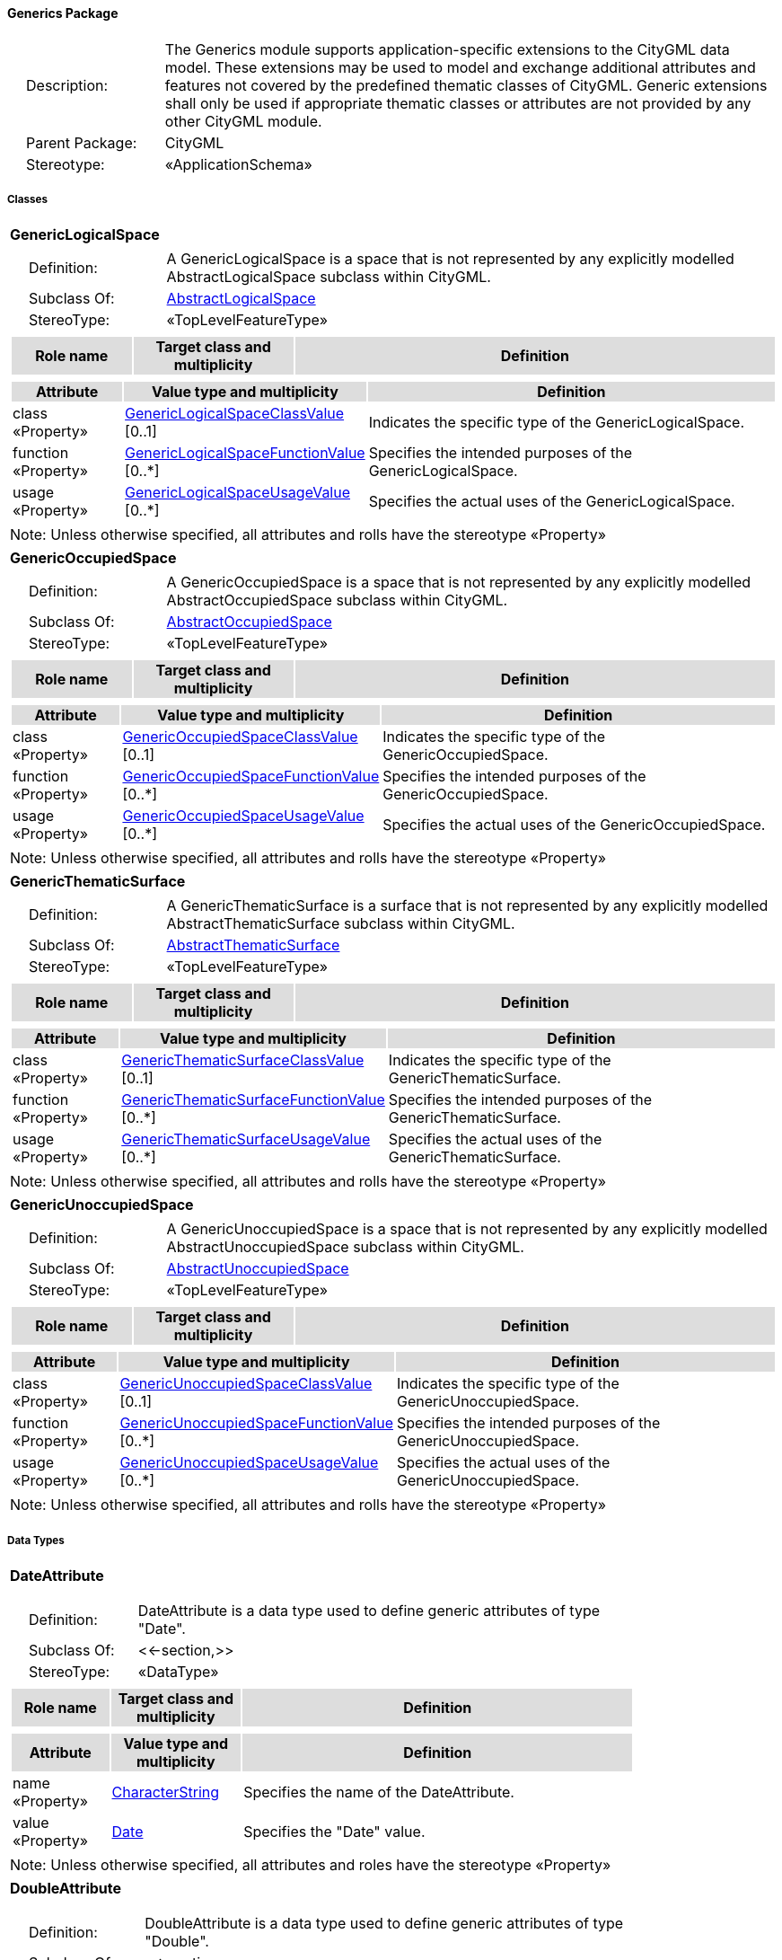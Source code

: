 [[Generics-package-dd]]
==== *Generics Package*

[cols="1,4",frame=none,grid=none]
|===
|{nbsp}{nbsp}{nbsp}{nbsp}Description: | The Generics module supports application-specific extensions to the CityGML data model. These extensions may be used to model and exchange additional attributes and features not covered by the predefined thematic classes of CityGML. Generic extensions shall only be used if appropriate thematic classes or attributes are not provided by any other CityGML module. 
|{nbsp}{nbsp}{nbsp}{nbsp}Parent Package: | CityGML
|{nbsp}{nbsp}{nbsp}{nbsp}Stereotype: | «ApplicationSchema»
|===

===== *Classes*

[[GenericLogicalSpace-section]]
[cols="1a"]
|===
|*GenericLogicalSpace* 
|[cols="1,4",frame=none,grid=none]
!===
!{nbsp}{nbsp}{nbsp}{nbsp}Definition: ! A GenericLogicalSpace is a space that is not represented by any explicitly modelled AbstractLogicalSpace subclass within CityGML. 
!{nbsp}{nbsp}{nbsp}{nbsp}Subclass Of: ! <<AbstractLogicalSpace-section,AbstractLogicalSpace>> 
!{nbsp}{nbsp}{nbsp}{nbsp}StereoType: !  «TopLevelFeatureType»
!===
|[cols="15,20,60",frame=none,grid=none,options="header"]
!===
!{set:cellbgcolor:#DDDDDD} *Role name* !*Target class and multiplicity*  !*Definition*
!===
|[cols="15,20,60",frame=none,grid=none,options="header"]
!===
!{set:cellbgcolor:#DDDDDD} *Attribute* !*Value type and multiplicity* !*Definition*
 
!{set:cellbgcolor:#FFFFFF} class «Property»  !<<GenericLogicalSpaceClassValue-section,GenericLogicalSpaceClassValue>>  [0..1] !Indicates the specific type of the GenericLogicalSpace.
 
!{set:cellbgcolor:#FFFFFF} function «Property»  !<<GenericLogicalSpaceFunctionValue-section,GenericLogicalSpaceFunctionValue>>  [0..*] !Specifies the intended purposes of the GenericLogicalSpace.
 
!{set:cellbgcolor:#FFFFFF} usage «Property»  !<<GenericLogicalSpaceUsageValue-section,GenericLogicalSpaceUsageValue>>  [0..*] !Specifies the actual uses of the GenericLogicalSpace.
!===
|{set:cellbgcolor:#FFFFFF} Note: Unless otherwise specified, all attributes and rolls have the stereotype «Property»
|=== 

[[GenericOccupiedSpace-section]]
[cols="1a"]
|===
|*GenericOccupiedSpace* 
|[cols="1,4",frame=none,grid=none]
!===
!{nbsp}{nbsp}{nbsp}{nbsp}Definition: ! A GenericOccupiedSpace is a space that is not represented by any explicitly modelled AbstractOccupiedSpace subclass within CityGML. 
!{nbsp}{nbsp}{nbsp}{nbsp}Subclass Of: ! <<AbstractOccupiedSpace-section,AbstractOccupiedSpace>> 
!{nbsp}{nbsp}{nbsp}{nbsp}StereoType: !  «TopLevelFeatureType»
!===
|[cols="15,20,60",frame=none,grid=none,options="header"]
!===
!{set:cellbgcolor:#DDDDDD} *Role name* !*Target class and multiplicity*  !*Definition*
!===
|[cols="15,20,60",frame=none,grid=none,options="header"]
!===
!{set:cellbgcolor:#DDDDDD} *Attribute* !*Value type and multiplicity* !*Definition*
 
!{set:cellbgcolor:#FFFFFF} class «Property»  !<<GenericOccupiedSpaceClassValue-section,GenericOccupiedSpaceClassValue>>  [0..1] !Indicates the specific type of the GenericOccupiedSpace.
 
!{set:cellbgcolor:#FFFFFF} function «Property»  !<<GenericOccupiedSpaceFunctionValue-section,GenericOccupiedSpaceFunctionValue>>  [0..*] !Specifies the intended purposes of the GenericOccupiedSpace.
 
!{set:cellbgcolor:#FFFFFF} usage «Property»  !<<GenericOccupiedSpaceUsageValue-section,GenericOccupiedSpaceUsageValue>>  [0..*] !Specifies the actual uses of the GenericOccupiedSpace.
!===
|{set:cellbgcolor:#FFFFFF} Note: Unless otherwise specified, all attributes and rolls have the stereotype «Property»
|=== 

[[GenericThematicSurface-section]]
[cols="1a"]
|===
|*GenericThematicSurface* 
|[cols="1,4",frame=none,grid=none]
!===
!{nbsp}{nbsp}{nbsp}{nbsp}Definition: ! A GenericThematicSurface is a surface that is not represented by any explicitly modelled AbstractThematicSurface subclass within CityGML. 
!{nbsp}{nbsp}{nbsp}{nbsp}Subclass Of: ! <<AbstractThematicSurface-section,AbstractThematicSurface>> 
!{nbsp}{nbsp}{nbsp}{nbsp}StereoType: !  «TopLevelFeatureType»
!===
|[cols="15,20,60",frame=none,grid=none,options="header"]
!===
!{set:cellbgcolor:#DDDDDD} *Role name* !*Target class and multiplicity*  !*Definition*
!===
|[cols="15,20,60",frame=none,grid=none,options="header"]
!===
!{set:cellbgcolor:#DDDDDD} *Attribute* !*Value type and multiplicity* !*Definition*
 
!{set:cellbgcolor:#FFFFFF} class «Property»  !<<GenericThematicSurfaceClassValue-section,GenericThematicSurfaceClassValue>>  [0..1] !Indicates the specific type of the GenericThematicSurface.
 
!{set:cellbgcolor:#FFFFFF} function «Property»  !<<GenericThematicSurfaceFunctionValue-section,GenericThematicSurfaceFunctionValue>>  [0..*] !Specifies the intended purposes of the GenericThematicSurface.
 
!{set:cellbgcolor:#FFFFFF} usage «Property»  !<<GenericThematicSurfaceUsageValue-section,GenericThematicSurfaceUsageValue>>  [0..*] !Specifies the actual uses of the GenericThematicSurface.
!===
|{set:cellbgcolor:#FFFFFF} Note: Unless otherwise specified, all attributes and rolls have the stereotype «Property»
|=== 

[[GenericUnoccupiedSpace-section]]
[cols="1a"]
|===
|*GenericUnoccupiedSpace* 
|[cols="1,4",frame=none,grid=none]
!===
!{nbsp}{nbsp}{nbsp}{nbsp}Definition: ! A GenericUnoccupiedSpace is a space that is not represented by any explicitly modelled AbstractUnoccupiedSpace subclass within CityGML. 
!{nbsp}{nbsp}{nbsp}{nbsp}Subclass Of: ! <<AbstractUnoccupiedSpace-section,AbstractUnoccupiedSpace>> 
!{nbsp}{nbsp}{nbsp}{nbsp}StereoType: !  «TopLevelFeatureType»
!===
|[cols="15,20,60",frame=none,grid=none,options="header"]
!===
!{set:cellbgcolor:#DDDDDD} *Role name* !*Target class and multiplicity*  !*Definition*
!===
|[cols="15,20,60",frame=none,grid=none,options="header"]
!===
!{set:cellbgcolor:#DDDDDD} *Attribute* !*Value type and multiplicity* !*Definition*
 
!{set:cellbgcolor:#FFFFFF} class «Property»  !<<GenericUnoccupiedSpaceClassValue-section,GenericUnoccupiedSpaceClassValue>>  [0..1] !Indicates the specific type of the GenericUnoccupiedSpace.
 
!{set:cellbgcolor:#FFFFFF} function «Property»  !<<GenericUnoccupiedSpaceFunctionValue-section,GenericUnoccupiedSpaceFunctionValue>>  [0..*] !Specifies the intended purposes of the GenericUnoccupiedSpace.
 
!{set:cellbgcolor:#FFFFFF} usage «Property»  !<<GenericUnoccupiedSpaceUsageValue-section,GenericUnoccupiedSpaceUsageValue>>  [0..*] !Specifies the actual uses of the GenericUnoccupiedSpace.
!===
|{set:cellbgcolor:#FFFFFF} Note: Unless otherwise specified, all attributes and rolls have the stereotype «Property»
|===   

===== *Data Types*

[[DateAttribute-section]]
[cols="1a"]
|===
|*DateAttribute*
[cols="1,4",frame=none,grid=none]
!===
!{nbsp}{nbsp}{nbsp}{nbsp}Definition: ! DateAttribute is a data type used to define generic attributes of type "Date". 
!{nbsp}{nbsp}{nbsp}{nbsp}Subclass Of: ! <<-section,>> 
!{nbsp}{nbsp}{nbsp}{nbsp}StereoType: !  «DataType»
!===
|[cols="15,20,60",frame=none,grid=none,options="header"]
!===
!{set:cellbgcolor:#DDDDDD} *Role name* !*Target class and multiplicity*  !*Definition*
!===
|[cols="15,20,60",frame=none,grid=none,options="header"]
!===
!{set:cellbgcolor:#DDDDDD} *Attribute* !*Value type and multiplicity* !*Definition*
 
!{set:cellbgcolor:#FFFFFF} name «Property»  !<<CharacterString-section,CharacterString>>  !Specifies the name of the DateAttribute.
 
!{set:cellbgcolor:#FFFFFF} value «Property»  !<<Date-section,Date>>  !Specifies the "Date" value.
!===
|{set:cellbgcolor:#FFFFFF} Note: Unless otherwise specified, all attributes and roles have the stereotype «Property»
|=== 

[[DoubleAttribute-section]]
[cols="1a"]
|===
|*DoubleAttribute*
[cols="1,4",frame=none,grid=none]
!===
!{nbsp}{nbsp}{nbsp}{nbsp}Definition: ! DoubleAttribute is a data type used to define generic attributes of type "Double". 
!{nbsp}{nbsp}{nbsp}{nbsp}Subclass Of: ! <<-section,>> 
!{nbsp}{nbsp}{nbsp}{nbsp}StereoType: !  «DataType»
!===
|[cols="15,20,60",frame=none,grid=none,options="header"]
!===
!{set:cellbgcolor:#DDDDDD} *Role name* !*Target class and multiplicity*  !*Definition*
!===
|[cols="15,20,60",frame=none,grid=none,options="header"]
!===
!{set:cellbgcolor:#DDDDDD} *Attribute* !*Value type and multiplicity* !*Definition*
 
!{set:cellbgcolor:#FFFFFF} name «Property»  !<<CharacterString-section,CharacterString>>  !Specifies the name of the DoubleAttribute.
 
!{set:cellbgcolor:#FFFFFF} value «Property»  !<<Real-section,Real>>  !Specifies the "Double" value.
!===
|{set:cellbgcolor:#FFFFFF} Note: Unless otherwise specified, all attributes and roles have the stereotype «Property»
|=== 

[[GenericAttributeSet-section]]
[cols="1a"]
|===
|*GenericAttributeSet*
[cols="1,4",frame=none,grid=none]
!===
!{nbsp}{nbsp}{nbsp}{nbsp}Definition: ! A GenericAttributeSet is a named collection of generic attributes. 
!{nbsp}{nbsp}{nbsp}{nbsp}Subclass Of: ! <<-section,>> 
!{nbsp}{nbsp}{nbsp}{nbsp}StereoType: !  «DataType»
!===
|[cols="15,20,60",frame=none,grid=none,options="header"]
!===
!{set:cellbgcolor:#DDDDDD} *Role name* !*Target class and multiplicity*  !*Definition*
!{set:cellbgcolor:#FFFFFF} genericAttribute «Property»
!<<AbstractGenericAttribute-section,AbstractGenericAttribute>> 
 [1..*]
!Relates to the generic attributes that are part of the GenericAttributeSet.
!===
|[cols="15,20,60",frame=none,grid=none,options="header"]
!===
!{set:cellbgcolor:#DDDDDD} *Attribute* !*Value type and multiplicity* !*Definition*
 
!{set:cellbgcolor:#FFFFFF} codeSpace «Property»  !<<URI-section,URI>>  [0..1] !Associates the GenericAttributeSet with an authority that maintains the collection of generic attributes.
 
!{set:cellbgcolor:#FFFFFF} name «Property»  !<<CharacterString-section,CharacterString>>  !Specifies the name of the GenericAttributeSet.
!===
|{set:cellbgcolor:#FFFFFF} Note: Unless otherwise specified, all attributes and roles have the stereotype «Property»
|=== 

[[IntAttribute-section]]
[cols="1a"]
|===
|*IntAttribute*
[cols="1,4",frame=none,grid=none]
!===
!{nbsp}{nbsp}{nbsp}{nbsp}Definition: ! IntAttribute is a data type used to define generic attributes of type "Integer". 
!{nbsp}{nbsp}{nbsp}{nbsp}Subclass Of: ! <<-section,>> 
!{nbsp}{nbsp}{nbsp}{nbsp}StereoType: !  «DataType»
!===
|[cols="15,20,60",frame=none,grid=none,options="header"]
!===
!{set:cellbgcolor:#DDDDDD} *Role name* !*Target class and multiplicity*  !*Definition*
!===
|[cols="15,20,60",frame=none,grid=none,options="header"]
!===
!{set:cellbgcolor:#DDDDDD} *Attribute* !*Value type and multiplicity* !*Definition*
 
!{set:cellbgcolor:#FFFFFF} name «Property»  !<<CharacterString-section,CharacterString>>  !Specifies the name of the IntAttribute.
 
!{set:cellbgcolor:#FFFFFF} value «Property»  !<<Integer-section,Integer>>  !Specifies the "Integer" value.
!===
|{set:cellbgcolor:#FFFFFF} Note: Unless otherwise specified, all attributes and roles have the stereotype «Property»
|=== 

[[MeasureAttribute-section]]
[cols="1a"]
|===
|*MeasureAttribute*
[cols="1,4",frame=none,grid=none]
!===
!{nbsp}{nbsp}{nbsp}{nbsp}Definition: ! MeasureAttribute is a data type used to define generic attributes of type "Measure". 
!{nbsp}{nbsp}{nbsp}{nbsp}Subclass Of: ! <<-section,>> 
!{nbsp}{nbsp}{nbsp}{nbsp}StereoType: !  «DataType»
!===
|[cols="15,20,60",frame=none,grid=none,options="header"]
!===
!{set:cellbgcolor:#DDDDDD} *Role name* !*Target class and multiplicity*  !*Definition*
!===
|[cols="15,20,60",frame=none,grid=none,options="header"]
!===
!{set:cellbgcolor:#DDDDDD} *Attribute* !*Value type and multiplicity* !*Definition*
 
!{set:cellbgcolor:#FFFFFF} name «Property»  !<<CharacterString-section,CharacterString>>  !Specifies the name of the MeasureAttribute.
 
!{set:cellbgcolor:#FFFFFF} value «Property»  !<<Measure-section,Measure>>  !Specifies the value of the MeasureAttribute. The value is of type "Measure", which can additionally provide the units of measure. [cf. ISO 19103]
!===
|{set:cellbgcolor:#FFFFFF} Note: Unless otherwise specified, all attributes and roles have the stereotype «Property»
|=== 

[[StringAttribute-section]]
[cols="1a"]
|===
|*StringAttribute*
[cols="1,4",frame=none,grid=none]
!===
!{nbsp}{nbsp}{nbsp}{nbsp}Definition: ! StringAttribute is a data type used to define generic attributes of type "String". 
!{nbsp}{nbsp}{nbsp}{nbsp}Subclass Of: ! <<-section,>> 
!{nbsp}{nbsp}{nbsp}{nbsp}StereoType: !  «DataType»
!===
|[cols="15,20,60",frame=none,grid=none,options="header"]
!===
!{set:cellbgcolor:#DDDDDD} *Role name* !*Target class and multiplicity*  !*Definition*
!===
|[cols="15,20,60",frame=none,grid=none,options="header"]
!===
!{set:cellbgcolor:#DDDDDD} *Attribute* !*Value type and multiplicity* !*Definition*
 
!{set:cellbgcolor:#FFFFFF} name «Property»  !<<CharacterString-section,CharacterString>>  !Specifies the name of the StringAttribute.
 
!{set:cellbgcolor:#FFFFFF} value «Property»  !<<CharacterString-section,CharacterString>>  !Specifies the "String" value.
!===
|{set:cellbgcolor:#FFFFFF} Note: Unless otherwise specified, all attributes and roles have the stereotype «Property»
|=== 

[[UriAttribute-section]]
[cols="1a"]
|===
|*UriAttribute*
[cols="1,4",frame=none,grid=none]
!===
!{nbsp}{nbsp}{nbsp}{nbsp}Definition: ! UriAttribute is a data type used to define generic attributes of type "URI". 
!{nbsp}{nbsp}{nbsp}{nbsp}Subclass Of: ! <<-section,>> 
!{nbsp}{nbsp}{nbsp}{nbsp}StereoType: !  «DataType»
!===
|[cols="15,20,60",frame=none,grid=none,options="header"]
!===
!{set:cellbgcolor:#DDDDDD} *Role name* !*Target class and multiplicity*  !*Definition*
!===
|[cols="15,20,60",frame=none,grid=none,options="header"]
!===
!{set:cellbgcolor:#DDDDDD} *Attribute* !*Value type and multiplicity* !*Definition*
 
!{set:cellbgcolor:#FFFFFF} name «Property»  !<<CharacterString-section,CharacterString>>  !Specifies the name of the UriAttribute.
 
!{set:cellbgcolor:#FFFFFF} value «Property»  !<<URI-section,URI>>  !Specifies the "URI" value.
!===
|{set:cellbgcolor:#FFFFFF} Note: Unless otherwise specified, all attributes and roles have the stereotype «Property»
|===   

===== *Basic Types*

none

===== *Unions*

none

===== *Code Lists*

[[GenericLogicalSpaceClassValue-section]]
[cols="1a"]
|===
|*GenericLogicalSpaceClassValue* 
|[cols="1,4",frame=none,grid=none]
!===
!{nbsp}{nbsp}{nbsp}{nbsp}Definition: ! GenericLogicalSpaceClassValue is a code list used to further classify a GenericLogicalSpace. 
!{nbsp}{nbsp}{nbsp}{nbsp}StereoType: !  «CodeList»
!===
|=== 

[[GenericLogicalSpaceFunctionValue-section]]
[cols="1a"]
|===
|*GenericLogicalSpaceFunctionValue* 
|[cols="1,4",frame=none,grid=none]
!===
!{nbsp}{nbsp}{nbsp}{nbsp}Definition: ! GenericLogicalSpaceFunctionValue is a code list that enumerates the different purposes of a GenericLogicalSpace. 
!{nbsp}{nbsp}{nbsp}{nbsp}StereoType: !  «CodeList»
!===
|=== 

[[GenericLogicalSpaceUsageValue-section]]
[cols="1a"]
|===
|*GenericLogicalSpaceUsageValue* 
|[cols="1,4",frame=none,grid=none]
!===
!{nbsp}{nbsp}{nbsp}{nbsp}Definition: ! GenericLogicalSpaceUsageValue is a code list that enumerates the different uses of a GenericLogicalSpace. 
!{nbsp}{nbsp}{nbsp}{nbsp}StereoType: !  «CodeList»
!===
|=== 

[[GenericOccupiedSpaceClassValue-section]]
[cols="1a"]
|===
|*GenericOccupiedSpaceClassValue* 
|[cols="1,4",frame=none,grid=none]
!===
!{nbsp}{nbsp}{nbsp}{nbsp}Definition: ! GenericOccupiedSpaceClassValue is a code list used to further classify a GenericOccupiedSpace. 
!{nbsp}{nbsp}{nbsp}{nbsp}StereoType: !  «CodeList»
!===
|=== 

[[GenericOccupiedSpaceFunctionValue-section]]
[cols="1a"]
|===
|*GenericOccupiedSpaceFunctionValue* 
|[cols="1,4",frame=none,grid=none]
!===
!{nbsp}{nbsp}{nbsp}{nbsp}Definition: ! GenericOccupiedSpaceFunctionValue is a code list that enumerates the different purposes of a GenericOccupiedSpace. 
!{nbsp}{nbsp}{nbsp}{nbsp}StereoType: !  «CodeList»
!===
|=== 

[[GenericOccupiedSpaceUsageValue-section]]
[cols="1a"]
|===
|*GenericOccupiedSpaceUsageValue* 
|[cols="1,4",frame=none,grid=none]
!===
!{nbsp}{nbsp}{nbsp}{nbsp}Definition: ! GenericOccupiedSpaceUsageValue is a code list that enumerates the different uses of a GenericOccupiedSpace. 
!{nbsp}{nbsp}{nbsp}{nbsp}StereoType: !  «CodeList»
!===
|=== 

[[GenericThematicSurfaceClassValue-section]]
[cols="1a"]
|===
|*GenericThematicSurfaceClassValue* 
|[cols="1,4",frame=none,grid=none]
!===
!{nbsp}{nbsp}{nbsp}{nbsp}Definition: ! GenericThematicSurfaceClassValue is a code list used to further classify a GenericThematicSurface. 
!{nbsp}{nbsp}{nbsp}{nbsp}StereoType: !  «CodeList»
!===
|=== 

[[GenericThematicSurfaceFunctionValue-section]]
[cols="1a"]
|===
|*GenericThematicSurfaceFunctionValue* 
|[cols="1,4",frame=none,grid=none]
!===
!{nbsp}{nbsp}{nbsp}{nbsp}Definition: ! GenericThematicSurfaceFunctionValue is a code list that enumerates the different purposes of a GenericThematicSurface. 
!{nbsp}{nbsp}{nbsp}{nbsp}StereoType: !  «CodeList»
!===
|=== 

[[GenericThematicSurfaceUsageValue-section]]
[cols="1a"]
|===
|*GenericThematicSurfaceUsageValue* 
|[cols="1,4",frame=none,grid=none]
!===
!{nbsp}{nbsp}{nbsp}{nbsp}Definition: ! GenericThematicSurfaceUsageValue is a code list that enumerates the different uses of a GenericThematicSurface. 
!{nbsp}{nbsp}{nbsp}{nbsp}StereoType: !  «CodeList»
!===
|=== 

[[GenericUnoccupiedSpaceClassValue-section]]
[cols="1a"]
|===
|*GenericUnoccupiedSpaceClassValue* 
|[cols="1,4",frame=none,grid=none]
!===
!{nbsp}{nbsp}{nbsp}{nbsp}Definition: ! GenericUnoccupiedSpaceClassValue is a code list used to further classify a GenericUnoccupiedSpace. 
!{nbsp}{nbsp}{nbsp}{nbsp}StereoType: !  «CodeList»
!===
|=== 

[[GenericUnoccupiedSpaceFunctionValue-section]]
[cols="1a"]
|===
|*GenericUnoccupiedSpaceFunctionValue* 
|[cols="1,4",frame=none,grid=none]
!===
!{nbsp}{nbsp}{nbsp}{nbsp}Definition: ! GenericUnoccupiedSpaceFunctionValue is a code list that enumerates the different purposes of a GenericUnoccupiedSpace. 
!{nbsp}{nbsp}{nbsp}{nbsp}StereoType: !  «CodeList»
!===
|=== 

[[GenericUnoccupiedSpaceUsageValue-section]]
[cols="1a"]
|===
|*GenericUnoccupiedSpaceUsageValue* 
|[cols="1,4",frame=none,grid=none]
!===
!{nbsp}{nbsp}{nbsp}{nbsp}Definition: ! GenericUnoccupiedSpaceUsageValue is a code list that enumerates the different uses of a GenericUnoccupiedSpace. 
!{nbsp}{nbsp}{nbsp}{nbsp}StereoType: !  «CodeList»
!===
|===   

===== *Enumerations*

none
